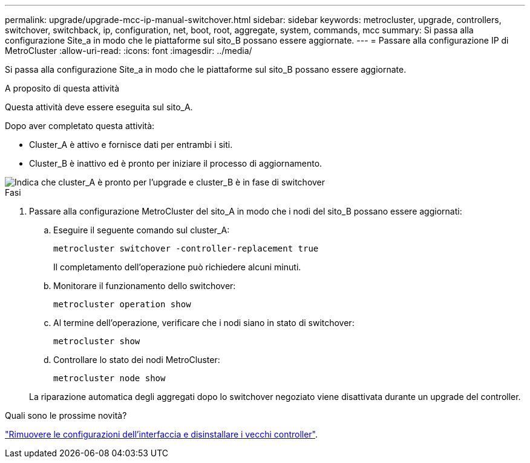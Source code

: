 ---
permalink: upgrade/upgrade-mcc-ip-manual-switchover.html 
sidebar: sidebar 
keywords: metrocluster, upgrade, controllers, switchover, switchback, ip, configuration, net, boot, root, aggregate, system, commands, mcc 
summary: Si passa alla configurazione Site_a in modo che le piattaforme sul sito_B possano essere aggiornate. 
---
= Passare alla configurazione IP di MetroCluster
:allow-uri-read: 
:icons: font
:imagesdir: ../media/


[role="lead"]
Si passa alla configurazione Site_a in modo che le piattaforme sul sito_B possano essere aggiornate.

.A proposito di questa attività
Questa attività deve essere eseguita sul sito_A.

Dopo aver completato questa attività:

* Cluster_A è attivo e fornisce dati per entrambi i siti.
* Cluster_B è inattivo ed è pronto per iniziare il processo di aggiornamento.


image::../media/mcc_upgrade_cluster_a_in_switchover.png[Indica che cluster_A è pronto per l'upgrade e cluster_B è in fase di switchover]

.Fasi
. Passare alla configurazione MetroCluster del sito_A in modo che i nodi del sito_B possano essere aggiornati:
+
.. Eseguire il seguente comando sul cluster_A:
+
`metrocluster switchover -controller-replacement true`

+
Il completamento dell'operazione può richiedere alcuni minuti.

.. Monitorare il funzionamento dello switchover:
+
`metrocluster operation show`

.. Al termine dell'operazione, verificare che i nodi siano in stato di switchover:
+
`metrocluster show`

.. Controllare lo stato dei nodi MetroCluster:
+
`metrocluster node show`

+
La riparazione automatica degli aggregati dopo lo switchover negoziato viene disattivata durante un upgrade del controller.





.Quali sono le prossime novità?
link:upgrade-mcc-ip-manual-uninstall-controllers.html["Rimuovere le configurazioni dell'interfaccia e disinstallare i vecchi controller"].
